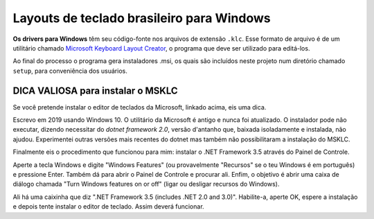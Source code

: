 ==========================================
Layouts de teclado brasileiro para Windows
==========================================

**Os drivers para Windows** têm seu código-fonte nos arquivos de
extensão ``.klc``.  Esse formato de arquivo é de um utilitário chamado
`Microsoft Keyboard Layout Creator <https://www.microsoft.com/en-us/download/details.aspx?id=22339>`_,
o programa que deve ser utilizado para editá-los.

Ao final do processo o programa gera instaladores .msi, os quais são incluídos
neste projeto num diretório chamado ``setup``, para conveniência dos usuários.


DICA VALIOSA para instalar o MSKLC
==================================

Se você pretende instalar o editor de teclados da Microsoft, linkado acima,
eis uma dica.

Escrevo em 2019 usando Windows 10.  O utilitário da Microsoft é antigo e nunca
foi atualizado.  O instalador pode não executar, dizendo necessitar do
*dotnet framework 2.0*, versão d'antanho que, baixada isoladamente e instalada,
não ajudou. Experimentei outras versões mais recentes do dotnet mas também não
possibilitaram a instalação do MSKLC.

Finalmente eis o procedimento que funcionou para mim: instalar o .NET
Framework 3.5 através do Painel de Controle.

Aperte a tecla Windows e digite "Windows Features" (ou provavelmente
"Recursos" se o teu Windows é em português) e pressione Enter.
Também dá para abrir o Painel de Controle e procurar ali.  Enfim,
o objetivo é abrir uma caixa de diálogo chamada "Turn Windows features
on or off" (ligar ou desligar recursos do Windows).

Ali há uma caixinha que diz ".NET Framework 3.5 (includes .NET 2.0 and 3.0)".
Habilite-a, aperte OK, espere a instalação e depois tente instalar o editor
de teclado.  Assim deverá funcionar.
